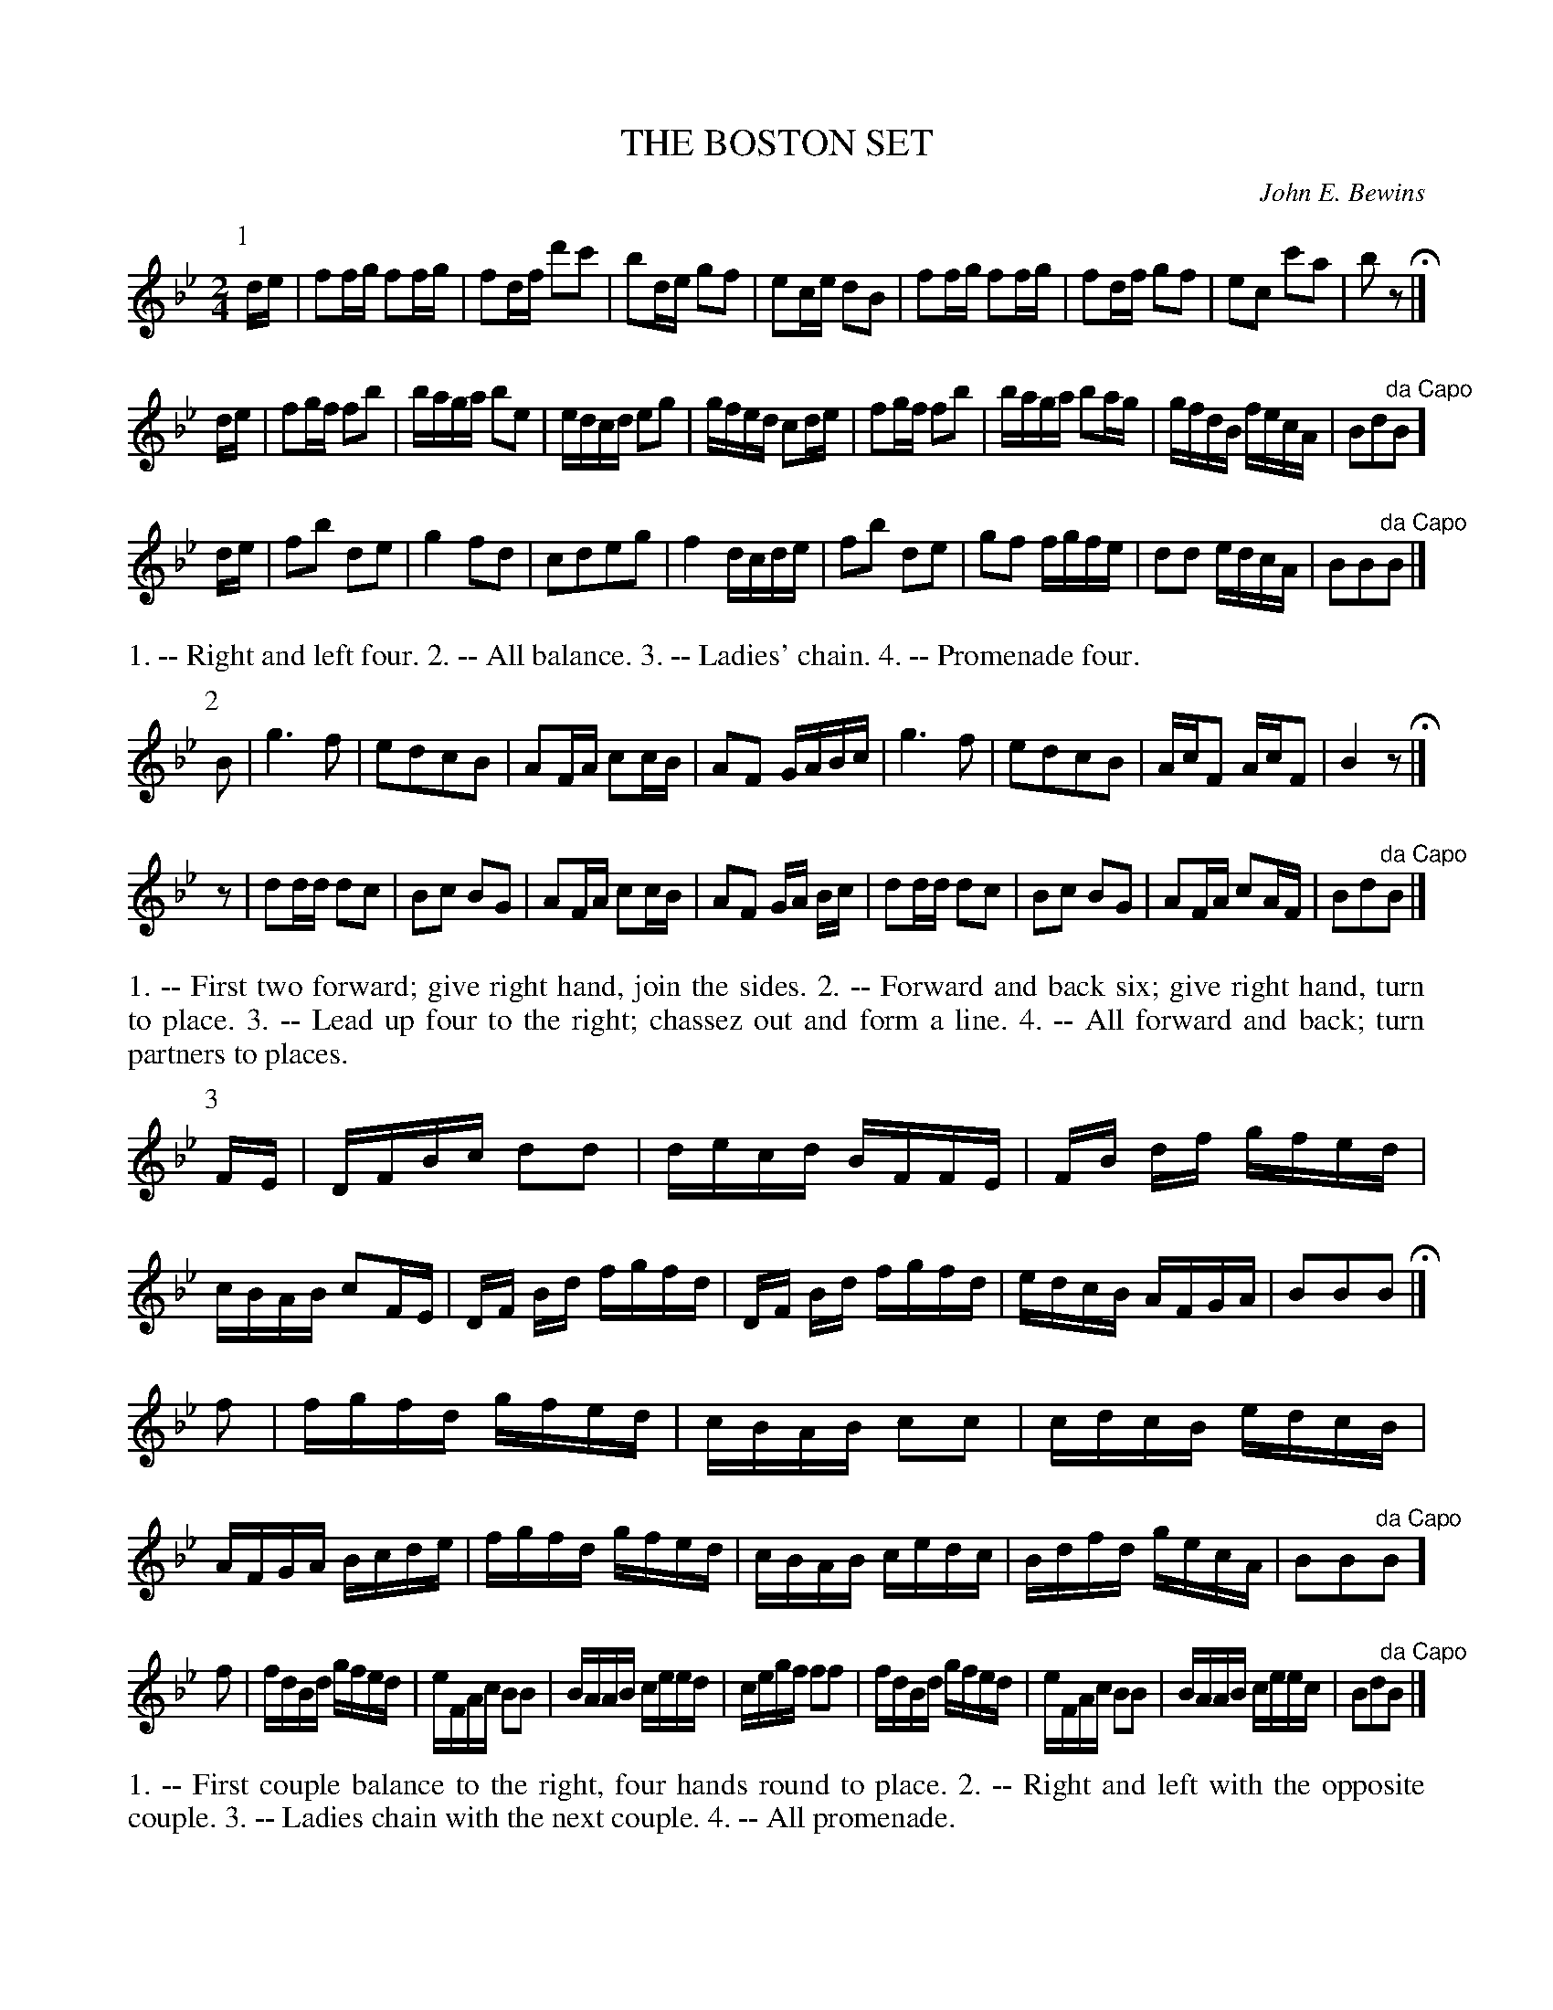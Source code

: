 X: 1171
T: THE BOSTON SET
C: John E. Bewins
B: Oliver Ditson "The Boston Collection of Instrumental Music" 1910 p.117 #1
F: http://conquest.imslp.info/files/imglnks/usimg/8/8f/IMSLP175643-PMLP309456-bostoncollection00bost_bw.pdf
%: 2012 John Chambers <jc:trillian.mit.edu>
M: 2/4
L: 1/16
K: Bb
P: 1
de |\
f2fg f2fg | f2df d'2c'2 | b2de g2f2 | e2ce d2B2 |\
f2fg f2fg | f2df g2f2 | e2c2 c'2a2 | b2 z2 H|]
de |\
f2gf f2b2 | baga b2e2 | edcd e2g2 | gfed c2de |\
f2gf f2b2 | baga b2ag | gfdB fecA | B2d2"^da Capo"B2 ]
de |\
f2b2 d2e2 | g4 f2d2 | c2d2e2g2 | f4 dcde |\
f2b2 d2e2 | g2f2 fgfe | d2d2 edcA | B2B2"^da Capo"B2 |]
%%begintext align
1. -- Right and left four.
2. -- All balance.
3. -- Ladies' chain.
4. -- Promenade four.
%%endtext
P: 2
B2 |\
g6 f2 | e2d2c2B2 | A2FA c2cB | A2F2 GABc |\
g6 f2 | e2d2c2B2 | AcF2 AcF2 | B4 z2 H|]
z2 |\
d2dd d2c2 | B2c2 B2G2 | A2FA c2cB | A2F2 GA Bc |\
d2dd d2c2 | B2c2 B2G2 | A2FA c2AF | B2d2"^da Capo"B2 |]
%%begintext align
1. -- First two forward; give right hand, join the sides.
2. -- Forward and back six; give right hand, turn to place.
3. -- Lead up four to the right; chassez out and form a line.
4. -- All forward and back; turn partners to places.
%%endtext
P: 3
FE |\
DFBc d2d2 | decd BFFE | FB df gfed | cBAB c2FE |\
DF Bd fgfd | DF Bd fgfd | edcB AFGA | B2B2B2 H|]
f2 |\
fgfd gfed | cBAB c2c2 | cdcB edcB | AFGA Bcde |\
fgfd gfed | cBAB cedc | Bdfd gecA | B2B2"^da Capo"B2 ]
f2 |\
fdBd gfed | eFAc B2B2 | BAAB ceed | cegf f2f2 |\
fdBd gfed | eFAc B2B2 | BAAB ceec | B2d2"^da Capo"B2 |]
%%begintext align
1. -- First couple balance to the right, four hands round to place.
2. -- Right and left with the opposite couple.
3. -- Ladies chain with the next couple.
4. -- All promenade.
%%endtext
